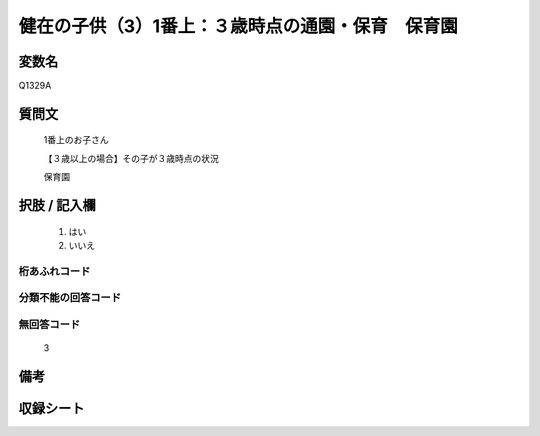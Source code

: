 .. title:: Q1329A
.. rst-class:: item
====================================================================================================
健在の子供（3）1番上：３歳時点の通園・保育　保育園
====================================================================================================

.. rst-class:: varname
変数名
==================

Q1329A

.. rst-class:: question
質問文
==================

   1番上のお子さん

   【３歳以上の場合】その子が３歳時点の状況

   保育園


.. rst-class:: answer
択肢 / 記入欄
======================

  1. はい
  2. いいえ
 
  
.. rst-class:: overflow
桁あふれコード
-------------------------------
  


.. rst-class:: not_classified
分類不能の回答コード
-------------------------------------
  


.. rst-class:: not_available
無回答コード
-------------------------------------
  
   3

.. rst-class:: bikou
備考
==================



.. rst-class:: include_sheet
収録シート
=======================================
.. hlist::
   :columns: 3
   
   
   * p29_5
   
   


.. index:: Q1329A